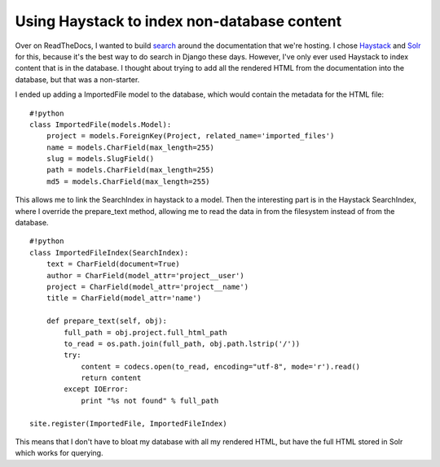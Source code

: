 .. post:: 2010-11-16 21:01:00

Using Haystack to index non-database content
============================================

Over on ReadTheDocs, I wanted to build
`search <http://readthedocs.org/search/?q=crawler>`_ around the
documentation that we're hosting. I chose
`Haystack <http://haystacksearch.org/>`_ and
`Solr <http://lucene.apache.org/solr/>`_ for this, because it's the
best way to do search in Django these days. However, I've only ever
used Haystack to index content that is in the database. I thought
about trying to add all the rendered HTML from the documentation
into the database, but that was a non-starter.

I ended up adding a ImportedFile model to the database, which would
contain the metadata for the HTML file:

::

    #!python
    class ImportedFile(models.Model):
        project = models.ForeignKey(Project, related_name='imported_files')
        name = models.CharField(max_length=255)
        slug = models.SlugField()
        path = models.CharField(max_length=255)
        md5 = models.CharField(max_length=255)

This allows me to link the SearchIndex in haystack to a model. Then
the interesting part is in the Haystack SearchIndex, where I
override the prepare\_text method, allowing me to read the data in
from the filesystem instead of from the database.

::

    #!python
    class ImportedFileIndex(SearchIndex):
        text = CharField(document=True)
        author = CharField(model_attr='project__user')
        project = CharField(model_attr='project__name')
        title = CharField(model_attr='name')
    
        def prepare_text(self, obj):
            full_path = obj.project.full_html_path
            to_read = os.path.join(full_path, obj.path.lstrip('/'))
            try:
                content = codecs.open(to_read, encoding="utf-8", mode='r').read()
                return content
            except IOError:
                print "%s not found" % full_path
    
    site.register(ImportedFile, ImportedFileIndex)

This means that I don't have to bloat my database with all my
rendered HTML, but have the full HTML stored in Solr which works
for querying.



